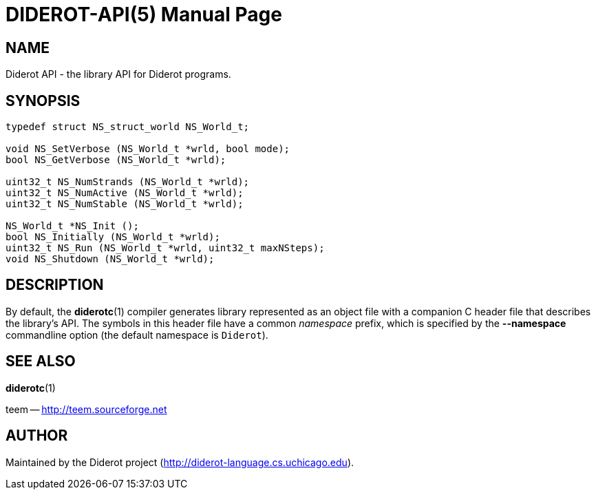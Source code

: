 DIDEROT-API(5)
==============
:doctype:	manpage
:man source:	Diderot
:man version:	{version}


NAME
----
Diderot API - the library API for Diderot programs.


SYNOPSIS
--------

[source,c]
----
typedef struct NS_struct_world NS_World_t;

void NS_SetVerbose (NS_World_t *wrld, bool mode);
bool NS_GetVerbose (NS_World_t *wrld);

uint32_t NS_NumStrands (NS_World_t *wrld);
uint32_t NS_NumActive (NS_World_t *wrld);
uint32_t NS_NumStable (NS_World_t *wrld);

NS_World_t *NS_Init ();
bool NS_Initially (NS_World_t *wrld);
uint32_t NS_Run (NS_World_t *wrld, uint32_t maxNSteps);
void NS_Shutdown (NS_World_t *wrld);
----


DESCRIPTION
-----------

By default, the *diderotc*(1) compiler generates library represented as an
object file with a companion C header file that describes the library's
API.
The symbols in this header file have a common _namespace_ prefix, which is
specified by the *--namespace* commandline option (the default namespace is +Diderot+).


SEE ALSO
--------
*diderotc*(1)

teem -- http://teem.sourceforge.net[]


AUTHOR
------

Maintained by the Diderot project (http://diderot-language.cs.uchicago.edu[]).
